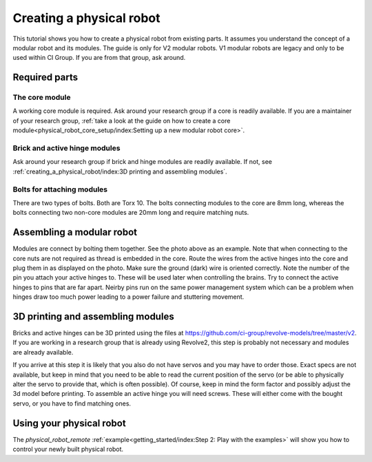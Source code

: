 =========================
Creating a physical robot
=========================
This tutorial shows you how to create a physical robot from existing parts.
It assumes you understand the concept of a modular robot and its modules.
The guide is only for V2 modular robots. V1 modular robots are legacy and only to be used within CI Group. If you are from that group, ask around.

--------------
Required parts
--------------

The core module
===============

.. image:: ../core.png
  :width: 400
  :alt: A core module

A working core module is required.
Ask around your research group if a core is readily available.
If you are a maintainer of your research group, :ref:`take a look at the guide on how to create a core module<physical_robot_core_setup/index:Setting up a new modular robot core>`.

Brick and active hinge modules
==============================

.. image:: ../brick.png
   :width: 45%
.. image:: ../active_hinge.png
   :width: 45%

Ask around your research group if brick and hinge modules are readily available.
If not, see :ref:`creating_a_physical_robot/index:3D printing and assembling modules`.

Bolts for attaching modules
============================

.. image:: ./bolts.png
  :width: 400
  :alt: The bolts used for connecting modules

There are two types of bolts. Both are Torx 10.
The bolts connecting modules to the core are 8mm long, whereas the bolts connecting two non-core modules are 20mm long and require matching nuts.

--------------------------
Assembling a modular robot
--------------------------

.. image:: ./bolt_together_1.png
  :width: 45%
  :alt: Example of modules bolted together
.. image:: ./bolt_together_2.png
  :width: 45%
  :alt: Example of a connected active hinge

Modules are connect by bolting them together. See the photo above as an example.
Note that when connecting to the core nuts are not required as thread is embedded in the core.
Route the wires from the active hinges into the core and plug them in as displayed on the photo.
Make sure the ground (dark) wire is oriented correctly.
Note the number of the pin you attach your active hinges to. These will be used later when controlling the brains.
Try to connect the active hinges to pins that are far apart. Neirby pins run on the same power management system which can be a problem when hinges draw too much power leading to a power failure and stuttering movement.

.. image:: ./active_hinge_to_core.png
  :width: 45%
  :alt: How to connect an active hinge to the core

----------------------------------
3D printing and assembling modules
----------------------------------
Bricks and active hinges can be 3D printed using the files at `<https://github.com/ci-group/revolve-models/tree/master/v2>`_.
If you are working in a research group that is already using Revolve2, this step is probably not necessary and modules are already available.

If you arrive at this step it is likely that you also do not have servos and you may have to order those.
Exact specs are not available, but keep in mind that you need to be able to read the current position of the servo (or be able to physically alter the servo to provide that, which is often possible).
Of course, keep in mind the form factor and possibly adjust the 3d model before printing.
To assemble an active hinge you will need screws. These will either come with the bought servo, or you have to find matching ones.

.. image:: ./assemble_servo_1.png
   :width: 17%
.. image:: ./assemble_servo_2.png
   :width: 17%
.. image:: ./assemble_servo_3.png
   :width: 17%
.. image:: ./assemble_servo_4.png
   :width: 17%
.. image:: ./assemble_servo_5.png
   :width: 17%

-------------------------
Using your physical robot
-------------------------
The `physical_robot_remote` :ref:`example<getting_started/index:Step 2: Play with the examples>` will show you how to control your newly built physical robot.
